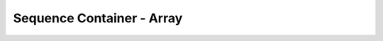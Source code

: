 ####################################
Sequence Container - Array
####################################
